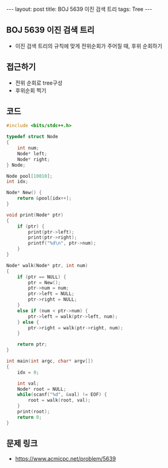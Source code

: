 #+HTML: ---
#+HTML: layout: post
#+HTML: title: BOJ 5639 이진 검색 트리
#+HTML: tags: Tree
#+HTML: ---
#+OPTIONS: ^:nil

** BOJ 5639 이진 검색 트리
- 이진 검색 트리의 규칙에 맞게 전위순회가 주어질 때, 후위 순회하기

** 접근하기
- 전위 순회로 tree구성
- 후위순회 찍기
** 코드
#+BEGIN_SRC cpp
#include <bits/stdc++.h>

typedef struct Node
{
    int num;
    Node* left;
    Node* right;
} Node;

Node pool[10010];
int idx;

Node* New() {
    return &pool[idx++];
}

void print(Node* ptr)
{
    if (ptr) {
        print(ptr->left);
        print(ptr->right);
        printf("%d\n", ptr->num);
    }
}

Node* walk(Node* ptr, int num)
{
    if (ptr == NULL) {
        ptr = New();
        ptr->num = num;
        ptr->left = NULL;
        ptr->right = NULL;
    }
    else if (num < ptr->num) {
        ptr->left = walk(ptr->left, num);    
    } else {
        ptr->right = walk(ptr->right, num);    
    }

    return ptr;
}

int main(int argc, char* argv[])
{
    idx = 0;

    int val;
    Node* root = NULL;
    while(scanf("%d", &val) != EOF) {
        root = walk(root, val);     
    }
    print(root);
    return 0;
}

#+END_SRC

** 문제 링크
- https://www.acmicpc.net/problem/5639
